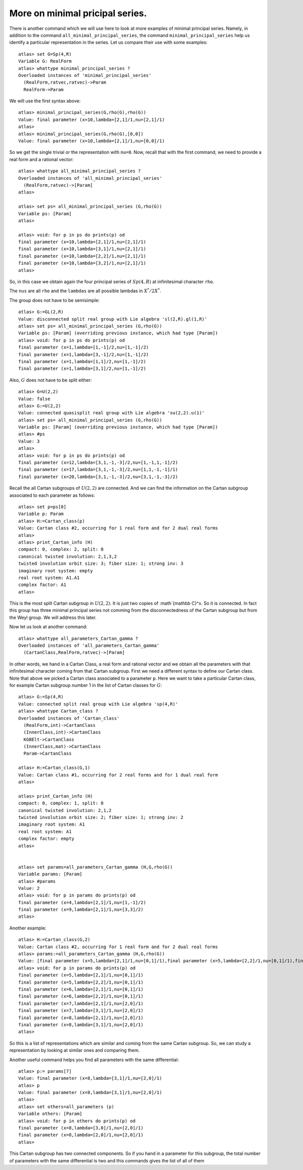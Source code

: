 More on minimal pricipal series.
=================================

There is another command which we will use here to look at more
examples of minimal principal series. Namely, in addition to the
command ``all_minimal_principal_series``, the command
``minimal_principal_series`` help us identify a particular
representation in the series. Let us compare their use with some
examples::


   atlas> set G=Sp(4,R)
   Variable G: RealForm
   atlas> whattype minimal_principal_series ?
   Overloaded instances of 'minimal_principal_series'
     (RealForm,ratvec,ratvec)->Param
     RealForm->Param

We will use the first syntax above::

   atlas> minimal_principal_series(G,rho(G),rho(G))
   Value: final parameter (x=10,lambda=[2,1]/1,nu=[2,1]/1)
   atlas>
   atlas> minimal_principal_series(G,rho(G),[0,0])
   Value: final parameter (x=10,lambda=[2,1]/1,nu=[0,0]/1)

So we get the single trivial or the representation with ``nu=0``. Now, recall that with the first command, we need to provide a real form and a rational vector::

   atlas> whattype all_minimal_principal_series ?
   Overloaded instances of 'all_minimal_principal_series'
     (RealForm,ratvec)->[Param]
   atlas> 

   atlas> set ps= all_minimal_principal_series (G,rho(G))
   Variable ps: [Param]
   atlas>

   atlas> void: for p in ps do prints(p) od
   final parameter (x=10,lambda=[2,1]/1,nu=[2,1]/1)
   final parameter (x=10,lambda=[3,1]/1,nu=[2,1]/1)
   final parameter (x=10,lambda=[2,2]/1,nu=[2,1]/1)
   final parameter (x=10,lambda=[3,2]/1,nu=[2,1]/1)
   atlas> 

So, in this case we obtain again the four principal series of
:math:`Sp(4,R)` at infinitesimal character ``rho``.

The ``nus`` are all ``rho`` and the ``lambdas`` are all possible lambdas in :math:`X^*/2X^*`.

The group does not have to be semisimple::

   atlas> G:=GL(2,R)
   Value: disconnected split real group with Lie algebra 'sl(2,R).gl(1,R)'
   atlas> set ps= all_minimal_principal_series (G,rho(G))
   Variable ps: [Param] (overriding previous instance, which had type [Param])
   atlas> void: for p in ps do prints(p) od
   final parameter (x=1,lambda=[1,-1]/2,nu=[1,-1]/2)
   final parameter (x=1,lambda=[3,-1]/2,nu=[1,-1]/2)
   final parameter (x=1,lambda=[1,1]/2,nu=[1,-1]/2)
   final parameter (x=1,lambda=[3,1]/2,nu=[1,-1]/2)

Also, :math:`G` does not have to be split either::

   atlas> G=U(2,2)
   Value: false
   atlas> G:=U(2,2)
   Value: connected quasisplit real group with Lie algebra 'su(2,2).u(1)'
   atlas> set ps= all_minimal_principal_series (G,rho(G))
   Variable ps: [Param] (overriding previous instance, which had type [Param])
   atlas> #ps
   Value: 3
   atlas> 
   atlas> void: for p in ps do prints(p) od
   final parameter (x=12,lambda=[3,1,-1,-3]/2,nu=[1,-1,1,-1]/2)
   final parameter (x=17,lambda=[3,1,-1,-3]/2,nu=[1,1,-1,-1]/1)
   final parameter (x=20,lambda=[3,1,-1,-3]/2,nu=[3,1,-1,-3]/2)

Recall the all Cartan subgroups of :math:`U(2,2)` are connected. And we can find the information on the Cartan subgroup associated to each parameter as follows:: 

   atlas> set p=ps[0]
   Variable p: Param
   atlas> H:=Cartan_class(p)
   Value: Cartan class #2, occurring for 1 real form and for 2 dual real forms
   atlas>
   atlas> print_Cartan_info (H)
   compact: 0, complex: 2, split: 0
   canonical twisted involution: 2,1,3,2
   twisted involution orbit size: 3; fiber size: 1; strong inv: 3
   imaginary root system: empty
   real root system: A1.A1
   complex factor: A1
   atlas>

This is the most split Cartan subgroup in :math:`U(2,2)`. It is just two copies
of :math`{\mathbb C}^x. So it is connected. In fact this group has
three minimal principal series not comming from the disconnectedness
of the Cartan subgroup but from the Weyl group. We will address this later.


Now let us look at another command::

   atlas> whattype all_parameters_Cartan_gamma ?
   Overloaded instances of 'all_parameters_Cartan_gamma'
     (CartanClass,RealForm,ratvec)->[Param]

In other words, we hand in a Cartan Class, a real form and rational
vector and we obtain all the parameters with that infinitesimal
character coming from that Cartan subgroup. First we need a different syntax to
define our Cartan class. Note that above we picked a Cartan class
associated to a parameter ``p``. Here we want to take a particular
Cartan class, for example Cartan subgroup number 1 in the list of Cartan
classes for :math:`G`::

   atlas> G:=Sp(4,R)
   Value: connected split real group with Lie algebra 'sp(4,R)'
   atlas> whattype Cartan_class ?
   Overloaded instances of 'Cartan_class'
     (RealForm,int)->CartanClass
     (InnerClass,int)->CartanClass
     KGBElt->CartanClass
     (InnerClass,mat)->CartanClass
     Param->CartanClass

   atlas> H:=Cartan_class(G,1)
   Value: Cartan class #1, occurring for 2 real forms and for 1 dual real form
   atlas>

   atlas> print_Cartan_info (H)
   compact: 0, complex: 1, split: 0
   canonical twisted involution: 2,1,2
   twisted involution orbit size: 2; fiber size: 1; strong inv: 2
   imaginary root system: A1
   real root system: A1
   complex factor: empty
   atlas>


   atlas> set params=all_parameters_Cartan_gamma (H,G,rho(G))
   Variable params: [Param]
   atlas> #params
   Value: 2
   atlas> void: for p in params do prints(p) od
   final parameter (x=4,lambda=[2,1]/1,nu=[1,-1]/2)
   final parameter (x=9,lambda=[2,1]/1,nu=[3,3]/2)
   atlas>

Another example::

   atlas> H:=Cartan_class(G,2)
   Value: Cartan class #2, occurring for 1 real form and for 2 dual real forms
   atlas> params:=all_parameters_Cartan_gamma (H,G,rho(G))
   Value: [final parameter (x=5,lambda=[2,1]/1,nu=[0,1]/1),final parameter (x=5,lambda=[2,2]/1,nu=[0,1]/1),final parameter (x=6,lambda=[2,1]/1,nu=[0,1]/1),final parameter (x=6,lambda=[2,2]/1,nu=[0,1]/1),final parameter (x=7,lambda=[2,1]/1,nu=[2,0]/1),final parameter (x=7,lambda=[3,1]/1,nu=[2,0]/1),final parameter (x=8,lambda=[2,1]/1,nu=[2,0]/1),final parameter (x=8,lambda=[3,1]/1,nu=[2,0]/1)]
   atlas> void: for p in params do prints(p) od
   final parameter (x=5,lambda=[2,1]/1,nu=[0,1]/1)
   final parameter (x=5,lambda=[2,2]/1,nu=[0,1]/1)
   final parameter (x=6,lambda=[2,1]/1,nu=[0,1]/1)
   final parameter (x=6,lambda=[2,2]/1,nu=[0,1]/1)
   final parameter (x=7,lambda=[2,1]/1,nu=[2,0]/1)
   final parameter (x=7,lambda=[3,1]/1,nu=[2,0]/1)
   final parameter (x=8,lambda=[2,1]/1,nu=[2,0]/1)
   final parameter (x=8,lambda=[3,1]/1,nu=[2,0]/1)
   atlas>

So this is a list of representations which are similar and coming from
the same Cartan subgroup. So, we can study a representation by looking at similar ones and comparing them.

Another useful command helps you find all parameters with the same differential::

   atlas> p:= params[7]
   Value: final parameter (x=8,lambda=[3,1]/1,nu=[2,0]/1)
   atlas> p
   Value: final parameter (x=8,lambda=[3,1]/1,nu=[2,0]/1)
   atlas>
   atlas> set others=all_parameters (p)
   Variable others: [Param]
   atlas> void: for p in others do prints(p) od
   final parameter (x=8,lambda=[3,0]/1,nu=[2,0]/1)
   final parameter (x=8,lambda=[2,0]/1,nu=[2,0]/1)
   atlas>

This Cartan subgroup has two connected components. So if you hand in a parameter for this subgroup, the total number of parameters with the same differential is two and this commands gives the list of all of them